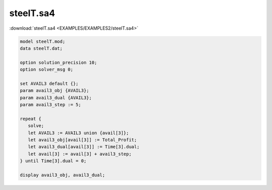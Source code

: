 steelT.sa4
==========

:download:`steelT.sa4 <EXAMPLES/EXAMPLES2/steelT.sa4>`

.. code-block:: ampl

    model steelT.mod;
    data steelT.dat;
    
    option solution_precision 10;
    option solver_msg 0;
    
    set AVAIL3 default {};
    param avail3_obj {AVAIL3};
    param avail3_dual {AVAIL3};
    param avail3_step := 5;
    
    repeat {
       solve;
       let AVAIL3 := AVAIL3 union {avail[3]};
       let avail3_obj[avail[3]] := Total_Profit;
       let avail3_dual[avail[3]] := Time[3].dual;
       let avail[3] := avail[3] + avail3_step;
    } until Time[3].dual = 0;
    
    display avail3_obj, avail3_dual;
